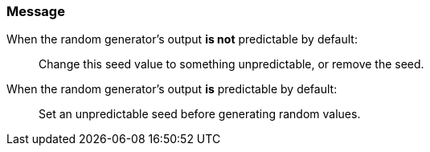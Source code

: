 === Message

When the random generator's output **is not** predictable by default:

> Change this seed value to something unpredictable, or remove the seed.

When the random generator's output **is** predictable by default:

> Set an unpredictable seed before generating random values.
